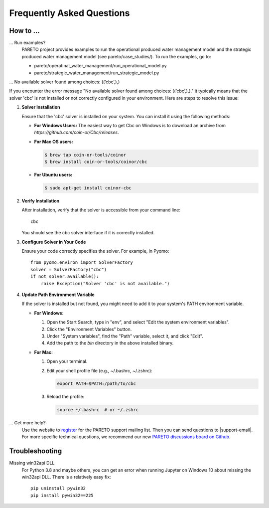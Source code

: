 Frequently Asked Questions
==========================

How to ...
-----------

... Run examples?
    PARETO project provides examples to run the operational produced water management model
    and the strategic produced water management model (see pareto/case_studies/).
    To run the examples, go to:

    * pareto/operatinal_water_management/run_operational_model.py
    * pareto/strategic_water_management/run_strategic_model.py

... No available solver found among choices: ((‘cbc’,),)

If you encounter the error message "No available solver found among choices: ((‘cbc’,),)," 
it typically means that the solver 'cbc' is not installed or not correctly configured in 
your environment. Here are steps to resolve this issue:

1. **Solver Installation**

   Ensure that the 'cbc' solver is installed on your system. You can install it using the following methods:

   * **For Windows Users:**
     The easiest way to get Cbc on Windows is to download an archive from `https://github.com/coin-or/Cbc/releases`.

   * **For Mac OS users:**

     .. code-block:: bash

        $ brew tap coin-or-tools/coinor
        $ brew install coin-or-tools/coinor/cbc

   * **For Ubuntu users:**

     .. code-block:: bash

        $ sudo apt-get install coinor-cbc

2. **Verify Installation**     

   After installation, verify that the solver is accessible from your command line::

       cbc

   You should see the cbc solver interface if it is correctly installed.

3. **Configure Solver in Your Code**

   Ensure your code correctly specifies the solver. For example, in Pyomo::

       from pyomo.environ import SolverFactory
       solver = SolverFactory("cbc")
       if not solver.available():
           raise Exception("Solver 'cbc' is not available.")

4. **Update Path Environment Variable**

   If the solver is installed but not found, you might need to add it to your system's PATH environment variable.

   * **For Windows:**

     1. Open the Start Search, type in "env", and select "Edit the system environment variables".
     2. Click the "Environment Variables" button.
     3. Under "System variables", find the "Path" variable, select it, and click "Edit".
     4. Add the path to the `bin` directory in the above installed binary.

   * **For Mac:**

     1. Open your terminal.
     2. Edit your shell profile file (e.g., ~/.bashrc, ~/.zshrc):

        .. code-block:: bash

            export PATH=$PATH:/path/to/cbc

     3. Reload the profile:

        .. code-block:: bash

            source ~/.bashrc  # or ~/.zshrc



... Get more help?
    Use the website to `register <https://pareto.org/register/>`_ for the PARETO support mailing list.
    Then you can send questions to |support-email|. For more specific technical questions, we recommend
    our new `PARETO discussions board on Github <https://github.com/project-pareto/discussions>`_.

Troubleshooting
---------------

Missing win32api DLL
    For Python 3.8 and maybe others, you can get an error when running Jupyter on Windows 10 about
    missing the win32api DLL. There is a relatively easy fix::

        pip uninstall pywin32
        pip install pywin32==225
